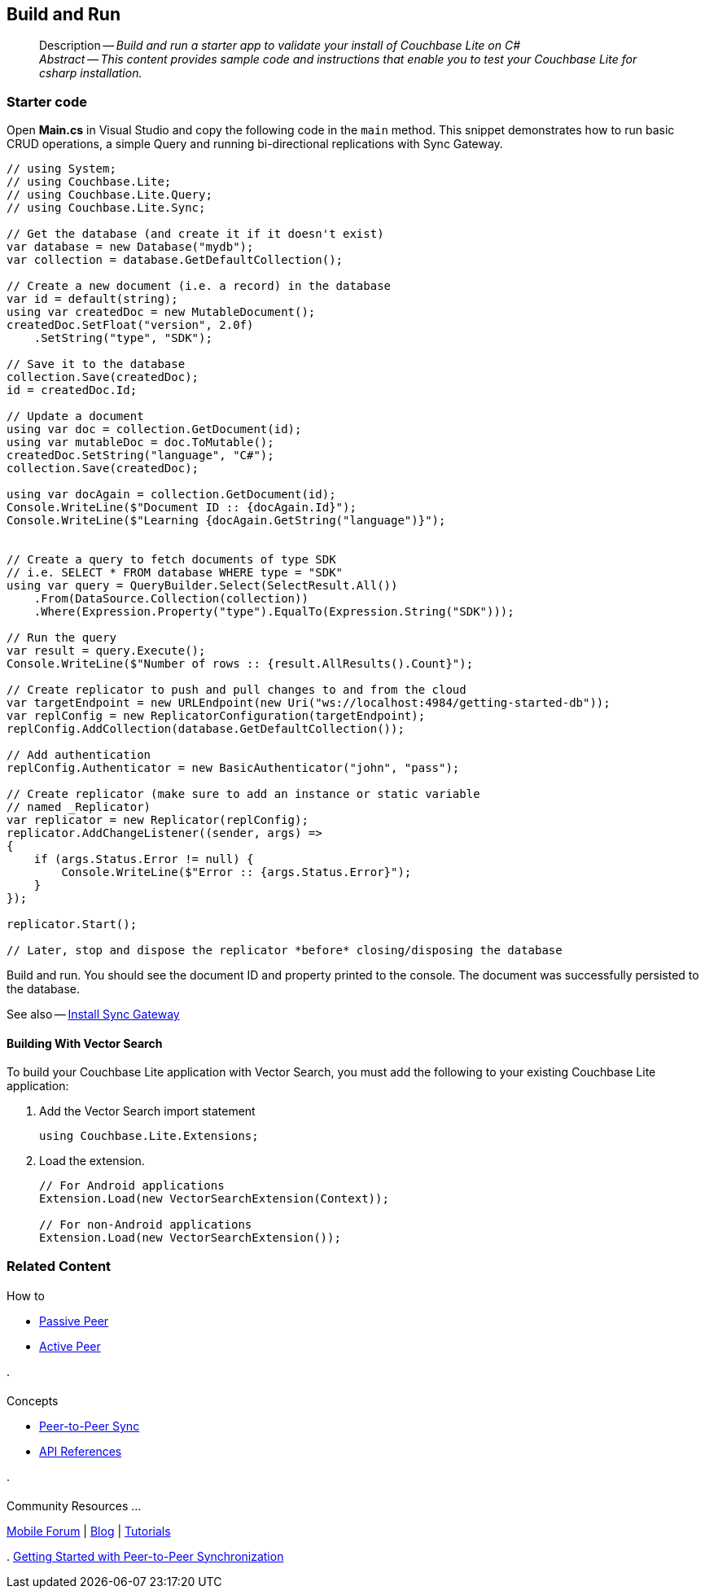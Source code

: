 :docname: gs-build
:page-module: csharp
:page-relative-src-path: gs-build.adoc
:page-origin-url: https://github.com/couchbase/docs-couchbase-lite.git
:page-origin-start-path:
:page-origin-refname: antora-assembler-simplification
:page-origin-reftype: branch
:page-origin-refhash: (worktree)
[#csharp:gs-build:::]
== Build and Run
:page-aliases: start/csharp-gs-build.adoc
:page-role:
:description: Build and run a starter app to validate your install of Couchbase Lite on C#
:keywords: mobile edge nosql api C# .net web-app device-app


// DO NOT EDIT
[abstract]
--
Description -- _{description}_ +
_Abstract -- This content provides sample code and instructions that enable you to test your Couchbase Lite for csharp installation._ +
--
// include::ROOT:partial$block-related-get-started.adoc[]
// DO NOT EDIT

[discrete#csharp:gs-build:::starter-code]
=== Starter code

Open *Main.cs* in Visual Studio and copy the following code in the `main` method.
This snippet demonstrates how to run basic CRUD operations, a simple Query and running bi-directional replications with Sync Gateway.

[source, C#]
----

// using System;
// using Couchbase.Lite;
// using Couchbase.Lite.Query;
// using Couchbase.Lite.Sync;

// Get the database (and create it if it doesn't exist)
var database = new Database("mydb");
var collection = database.GetDefaultCollection();

// Create a new document (i.e. a record) in the database
var id = default(string);
using var createdDoc = new MutableDocument();
createdDoc.SetFloat("version", 2.0f)
    .SetString("type", "SDK");

// Save it to the database
collection.Save(createdDoc);
id = createdDoc.Id;

// Update a document
using var doc = collection.GetDocument(id);
using var mutableDoc = doc.ToMutable();
createdDoc.SetString("language", "C#");
collection.Save(createdDoc);

using var docAgain = collection.GetDocument(id);
Console.WriteLine($"Document ID :: {docAgain.Id}");
Console.WriteLine($"Learning {docAgain.GetString("language")}");


// Create a query to fetch documents of type SDK
// i.e. SELECT * FROM database WHERE type = "SDK"
using var query = QueryBuilder.Select(SelectResult.All())
    .From(DataSource.Collection(collection))
    .Where(Expression.Property("type").EqualTo(Expression.String("SDK")));

// Run the query
var result = query.Execute();
Console.WriteLine($"Number of rows :: {result.AllResults().Count}");

// Create replicator to push and pull changes to and from the cloud
var targetEndpoint = new URLEndpoint(new Uri("ws://localhost:4984/getting-started-db"));
var replConfig = new ReplicatorConfiguration(targetEndpoint);
replConfig.AddCollection(database.GetDefaultCollection());

// Add authentication
replConfig.Authenticator = new BasicAuthenticator("john", "pass");

// Create replicator (make sure to add an instance or static variable
// named _Replicator)
var replicator = new Replicator(replConfig);
replicator.AddChangeListener((sender, args) =>
{
    if (args.Status.Error != null) {
        Console.WriteLine($"Error :: {args.Status.Error}");
    }
});

replicator.Start();

// Later, stop and dispose the replicator *before* closing/disposing the database

----

Build and run.
You should see the document ID and property printed to the console.
The document was successfully persisted to the database.

See also -- xref:sync-gateway::get-started-install.adoc[Install Sync Gateway]

[discrete#csharp:gs-build:::building-with-vector-search]
==== Building With Vector Search

To build your Couchbase Lite application with Vector Search, you must add the following to your existing Couchbase Lite application:

. Add the Vector Search import statement
+
[source, csharp]
----

using Couchbase.Lite.Extensions;

----
+
. Load the extension.
+
[source, csharp]
----
// For Android applications
Extension.Load(new VectorSearchExtension(Context));

// For non-Android applications
Extension.Load(new VectorSearchExtension());

----

// DO NOT EDIT -- Footer Related Content Block


[discrete#csharp:gs-build:::related-content]
=== Related Content
++++
<div class="card-row three-column-row">
++++

[.column]
==== {empty}
.How to
* xref:csharp:p2psync-websocket-using-passive.adoc[Passive Peer]
* xref:csharp:p2psync-websocket-using-active.adoc[Active Peer]


.

[discrete.colum#csharp:gs-build:::-2n]
==== {empty}
.Concepts
* xref:csharp:landing-p2psync.adoc[Peer-to-Peer Sync]

* https://docs.couchbase.com/mobile/{major}.{minor}.{maintenance-net}{empty}/couchbase-lite-net[API References]

.


[discrete.colum#csharp:gs-build:::-3n]
==== {empty}
.Community Resources ...
https://forums.couchbase.com/c/mobile/14[Mobile Forum] |
https://blog.couchbase.com/[Blog] |
https://docs.couchbase.com/tutorials/[Tutorials]

.
xref:tutorials:cbl-p2p-sync-websockets:swift/cbl-p2p-sync-websockets.adoc[Getting Started with Peer-to-Peer Synchronization]


++++
</div>
++++

// DO NOT EDIT


